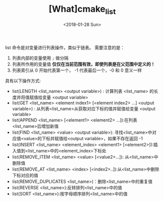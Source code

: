 #+TITLE: [What]cmake_list 
#+DATE: <2018-01-28 Sun>
#+TAGS: cmake
#+LAYOUT: post 
#+CATEGORIES: linux, make, cmake
#+NAME: <linux_cmake_cmd_list.org>
#+OPTIONS: ^:nil
#+OPTIONS: ^:{}

list 命令是对变量进行列表操作，类似于链表。
需要注意的是：
1. 列表内部的变量使用 =;= 做分隔
2. 列表所作用的变量值 *仅仅在当前范围有效，即使列表是在父范围中定义的！*
3. 列表索引从 0 开始代表第一个， -1 代表最后一个，-0 和 0 意义一样 

#+BEGIN_HTML
<!--more-->
#+END_HTML 
具有以下操作方式:
- list(LENGTH <list_name> <output variable>) : 计算列表 <list_name> 的长度并将值赋值给变量 <output variable>
- list(GET <list_name> <element index1> [<element index2> ...] <output variable>) : 从列表<list_name>从获取对应下标的值并赋值给变量 <output variable>
- list(APPEND <list_name> [<element1> <element2> ...]):在列表<list_name>后增加新值 
- list(FIND <list_name> <value> <output variable>): 寻找<list_name>中对应值<value>的下标并赋值给<output variable>，如果不存在返回 -1
- list(INSERT <list_name> <element_index> <element1> [<element2>]):插入值到<list_name>中的<element_index>下标处
- list(REMOVE_ITEM <list_name> <value> [<value2>...]): 从<list_name>中删除值
- list(REMOVE_AT <list_name> <index> [<index2>..]):从<list_name>中删除下标对应的值
- list(REMOVE_DUPLICATES <list_name>)：删除<list_name>中的重复值
- list(REVERSE <list_name>):反转排列<list_name>中的值
- list(SORT <list_name>):按字母顺序排列<list_name>中的值


